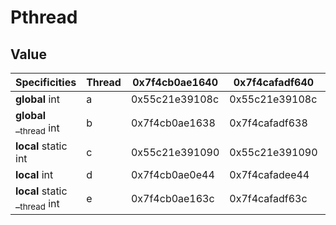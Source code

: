 * Pthread
** Value
    
   | Specificities               | Thread | 0x7f4cb0ae1640 | 0x7f4cafadf640 | 0x7f4cb02e0640 | 0x7f4caf2de640 | 0x7f4cb0ae2740 |
   |-----------------------------+--------+----------------+----------------+----------------+----------------+----------------|
   | *global* int                | a      | 0x55c21e39108c | 0x55c21e39108c | 0x55c21e39108c | 0x55c21e39108c | 0x55c21e39108c |
   | *global* __thread int       | b      | 0x7f4cb0ae1638 | 0x7f4cafadf638 | 0x7f4cb02e0638 | 0x7f4caf2de638 | 0x7f4cb0ae2738 |
   | *local* static int          | c      | 0x55c21e391090 | 0x55c21e391090 | 0x55c21e391090 | 0x55c21e391090 |              - |
   | *local* int                 | d      | 0x7f4cb0ae0e44 | 0x7f4cafadee44 | 0x7f4cb02dfe44 | 0x7f4caf2dde44 |              - |
   | *local* static __thread int | e      | 0x7f4cb0ae163c | 0x7f4cafadf63c | 0x7f4cb02e063c | 0x7f4caf2de63c |              - |

